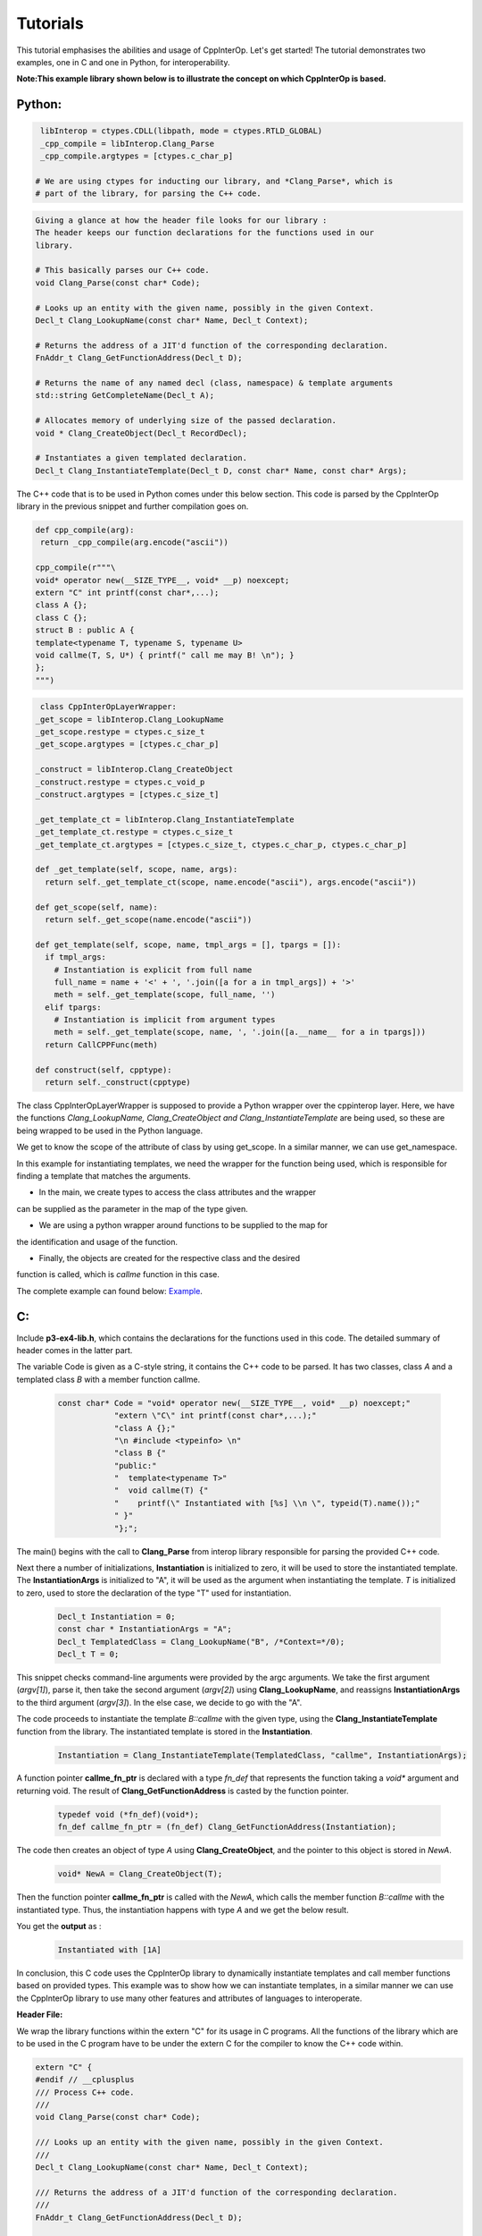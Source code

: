 Tutorials
----------
This tutorial emphasises the abilities and usage of CppInterOp. Let's get 
started! The tutorial demonstrates two examples, one in C and one in Python,
for interoperability.

**Note:This example library shown below is to illustrate the concept on which 
CppInterOp is based.** 

Python:
=======

.. code-block:: python

   libInterop = ctypes.CDLL(libpath, mode = ctypes.RTLD_GLOBAL)
   _cpp_compile = libInterop.Clang_Parse
   _cpp_compile.argtypes = [ctypes.c_char_p]

  # We are using ctypes for inducting our library, and *Clang_Parse*, which is 
  # part of the library, for parsing the C++ code.

.. code-block:: cpp

    Giving a glance at how the header file looks for our library :
    The header keeps our function declarations for the functions used in our
    library.

    # This basically parses our C++ code.
    void Clang_Parse(const char* Code);

    # Looks up an entity with the given name, possibly in the given Context.
    Decl_t Clang_LookupName(const char* Name, Decl_t Context);

    # Returns the address of a JIT'd function of the corresponding declaration.
    FnAddr_t Clang_GetFunctionAddress(Decl_t D);

    # Returns the name of any named decl (class, namespace) & template arguments
    std::string GetCompleteName(Decl_t A);

    # Allocates memory of underlying size of the passed declaration.
    void * Clang_CreateObject(Decl_t RecordDecl);

    # Instantiates a given templated declaration.
    Decl_t Clang_InstantiateTemplate(Decl_t D, const char* Name, const char* Args);

The C++ code that is to be used in Python comes under this below section. This 
code is parsed by the CppInterOp library in the previous snippet and further 
compilation goes on.

.. code-block:: cpp

   def cpp_compile(arg):
    return _cpp_compile(arg.encode("ascii"))

   cpp_compile(r"""\
   void* operator new(__SIZE_TYPE__, void* __p) noexcept;
   extern "C" int printf(const char*,...);
   class A {};
   class C {};
   struct B : public A {
   template<typename T, typename S, typename U>
   void callme(T, S, U*) { printf(" call me may B! \n"); }
   };
   """)

.. code-block:: python
   
   class CppInterOpLayerWrapper:
  _get_scope = libInterop.Clang_LookupName
  _get_scope.restype = ctypes.c_size_t
  _get_scope.argtypes = [ctypes.c_char_p]

  _construct = libInterop.Clang_CreateObject
  _construct.restype = ctypes.c_void_p
  _construct.argtypes = [ctypes.c_size_t]

  _get_template_ct = libInterop.Clang_InstantiateTemplate
  _get_template_ct.restype = ctypes.c_size_t
  _get_template_ct.argtypes = [ctypes.c_size_t, ctypes.c_char_p, ctypes.c_char_p]

  def _get_template(self, scope, name, args):
    return self._get_template_ct(scope, name.encode("ascii"), args.encode("ascii"))

  def get_scope(self, name):
    return self._get_scope(name.encode("ascii"))

  def get_template(self, scope, name, tmpl_args = [], tpargs = []):
    if tmpl_args:
      # Instantiation is explicit from full name
      full_name = name + '<' + ', '.join([a for a in tmpl_args]) + '>'
      meth = self._get_template(scope, full_name, '')
    elif tpargs:
      # Instantiation is implicit from argument types
      meth = self._get_template(scope, name, ', '.join([a.__name__ for a in tpargs]))
    return CallCPPFunc(meth)

  def construct(self, cpptype):
    return self._construct(cpptype)

The class CppInterOpLayerWrapper is supposed to provide a Python wrapper over
the cppinterop layer. Here, we have the functions *Clang_LookupName,
Clang_CreateObject and Clang_InstantiateTemplate* are being used, so these
are being wrapped to be used in the Python language.

We get to know the scope of the attribute of class by using get_scope. In a 
similar manner, we can use get_namespace.

.. code-block::python

   class TemplateWrapper:
   def __init__(self, scope, name):
      self._scope = scope
      self._name  = name

   def __getitem__(self, *args, **kwds):
      # Look up the template and return the overload.
      return gIL.get_template(
         self._scope, self._name, tmpl_args = args)

   def __call__(self, *args, **kwds):
      # Keyword arguments are not supported for this demo.
      assert not kwds

      # Construct the template arguments from the types and find the overload.
      ol = gIL.get_template(
         self._scope, self._name, tpargs = [type(a) for a in args])

      # Call actual method.
      ol(*args, **kwds)

In this example for instantiating templates, we need the wrapper for the
function being used, which is responsible for finding a template that matches
the arguments.

.. code-block::python

   gIL = CppInterOpLayerWrapper()

   def cpp_allocate(proxy):
   pyobj = object.__new__(proxy)
   proxy.__init__(pyobj)
   pyobj.cppobj = gIL.construct(proxy.handle)
   return pyobj


.. code-block::python

   if __name__ == '__main__':
   # create a couple of types to play with
   CppA = type('A', (), {
         'handle'  : gIL.get_scope('A'),
         '__new__' : cpp_allocate
   })
   h = gIL.get_scope('B')
   CppB = type('B', (CppA,), {
         'handle'  : h,
         '__new__' : cpp_allocate,
         'callme'  : TemplateWrapper(h, 'callme')
   })
   CppC = type('C', (), {
         'handle'  : gIL.get_scope('C'),
         '__new__' : cpp_allocate
   })

   # call templates
   a = CppA()
   b = CppB()
   c = CppC()

   b.callme(a, 42, c) 

* In the main, we create types to access the class attributes and the wrapper 
can be supplied as the parameter in the map of the type given.

* We are using a python wrapper around functions to be supplied to the map for 
the identification and usage of the function.

* Finally, the objects are created for the respective class and the desired
function is called, which is `callme` function in this case.

The complete example can found below:
`Example <https://github.com/compiler-research/pldi-tutorials-2023
/blob/main/examples/p3-ex4/instantiate_cpp_template.py>`_.

C:
===

Include **p3-ex4-lib.h**, which contains the declarations for the functions used
in this code. The detailed summary of header comes in the latter part.


The variable Code is given as a C-style string, it contains the C++ code
to be parsed. It has two classes, class `A` and a templated class `B` with a member
function callme.

   .. code-block:: C

      const char* Code = "void* operator new(__SIZE_TYPE__, void* __p) noexcept;"
                  "extern \"C\" int printf(const char*,...);"
                  "class A {};"
                  "\n #include <typeinfo> \n"
                  "class B {"
                  "public:"
                  "  template<typename T>"
                  "  void callme(T) {"
                  "    printf(\" Instantiated with [%s] \\n \", typeid(T).name());"
                  " }"
                  "};";

The main() begins with the call to **Clang_Parse** from interop library responsible
for parsing the provided C++ code.

Next there a number of initializations, **Instantiation** is initialized to zero,
it will be used to store the instantiated template. The **InstantiationArgs**
is initialized to "A", it will be used as the argument when instantiating the template.
`T` is initialized to zero, used to store the declaration of the type "T" used for
instantiation.

   .. code-block:: C

      Decl_t Instantiation = 0;
      const char * InstantiationArgs = "A";
      Decl_t TemplatedClass = Clang_LookupName("B", /*Context=*/0);
      Decl_t T = 0;

This snippet checks command-line arguments were provided by the argc arguments.
We take the first argument (`argv[1]`), parse it, then take the second argument
(`argv[2]`) using **Clang_LookupName**, and reassigns **InstantiationArgs** to
the third argument (`argv[3]`). In the else case, we decide to go with the "A".

The code proceeds to instantiate the template `B::callme` with the given
type, using the **Clang_InstantiateTemplate** function from the
library. The instantiated template is stored in the **Instantiation**.

   .. code-block:: C

      Instantiation = Clang_InstantiateTemplate(TemplatedClass, "callme", InstantiationArgs);


A function pointer **callme_fn_ptr** is declared with a type `fn_def` that represents
the function taking a `void*` argument and returning void. The result of
**Clang_GetFunctionAddress** is casted by the function pointer.

   .. code-block:: C

      typedef void (*fn_def)(void*);
      fn_def callme_fn_ptr = (fn_def) Clang_GetFunctionAddress(Instantiation);

The code then creates an object of type `A` using **Clang_CreateObject**, and the
pointer to this object is stored in `NewA`.

   .. code-block:: C

      void* NewA = Clang_CreateObject(T);

Then the function pointer **callme_fn_ptr** is called with the `NewA`, which
calls the member function `B::callme` with the instantiated type. Thus, the instantiation
happens with type `A` and we get the below result.

You get the **output** as :
   .. code-block:: bash

      Instantiated with [1A]

In conclusion, this C code uses the CppInterOp library to dynamically instantiate
templates and call member functions based on provided types. This example was to
show how we can instantiate templates, in a similar manner we can use the
CppInterOp library to use many other features and attributes of languages to
interoperate.

**Header File:**

We wrap the library functions within the extern "C" for its usage in C programs.
All the functions of the library which are to be used in the C program have to
be under the extern C for the compiler to know the C++ code within.

.. code-block:: C

   extern "C" {
   #endif // __cplusplus
   /// Process C++ code.
   ///
   void Clang_Parse(const char* Code);

   /// Looks up an entity with the given name, possibly in the given Context.
   ///
   Decl_t Clang_LookupName(const char* Name, Decl_t Context);

   /// Returns the address of a JIT'd function of the corresponding declaration.
   ///
   FnAddr_t Clang_GetFunctionAddress(Decl_t D);

   /// Allocates memory of underlying size of the passed declaration.
   ///
   void * Clang_CreateObject(Decl_t RecordDecl);

   /// Instantiates a given templated declaration.
   Decl_t Clang_InstantiateTemplate(Decl_t D, const char* Name, const char* Args);
   #ifdef __cplusplus
   }


The complete example can found below:
`Example <https://github.com/compiler-research/pldi-tutorials-2023/blob/main/examples/p3-ex4/p3-ex4.c>`_.